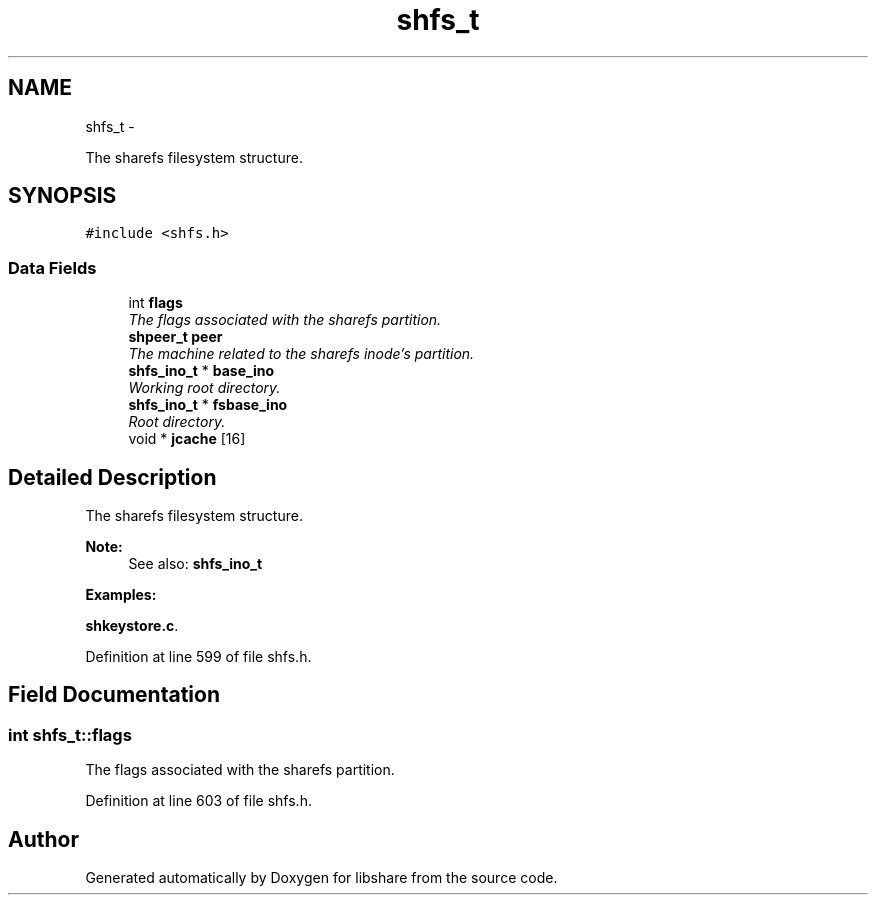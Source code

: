 .TH "shfs_t" 3 "20 Jan 2015" "Version 2.20" "libshare" \" -*- nroff -*-
.ad l
.nh
.SH NAME
shfs_t \- 
.PP
The sharefs filesystem structure.  

.SH SYNOPSIS
.br
.PP
.PP
\fC#include <shfs.h>\fP
.SS "Data Fields"

.in +1c
.ti -1c
.RI "int \fBflags\fP"
.br
.RI "\fIThe flags associated with the sharefs partition. \fP"
.ti -1c
.RI "\fBshpeer_t\fP \fBpeer\fP"
.br
.RI "\fIThe machine related to the sharefs inode's partition. \fP"
.ti -1c
.RI "\fBshfs_ino_t\fP * \fBbase_ino\fP"
.br
.RI "\fIWorking root directory. \fP"
.ti -1c
.RI "\fBshfs_ino_t\fP * \fBfsbase_ino\fP"
.br
.RI "\fIRoot directory. \fP"
.ti -1c
.RI "void * \fBjcache\fP [16]"
.br
.in -1c
.SH "Detailed Description"
.PP 
The sharefs filesystem structure. 

\fBNote:\fP
.RS 4
See also: \fC\fBshfs_ino_t\fP\fP 
.RE
.PP

.PP
\fBExamples: \fP
.in +1c
.PP
\fBshkeystore.c\fP.
.PP
Definition at line 599 of file shfs.h.
.SH "Field Documentation"
.PP 
.SS "int \fBshfs_t::flags\fP"
.PP
The flags associated with the sharefs partition. 
.PP
Definition at line 603 of file shfs.h.

.SH "Author"
.PP 
Generated automatically by Doxygen for libshare from the source code.
